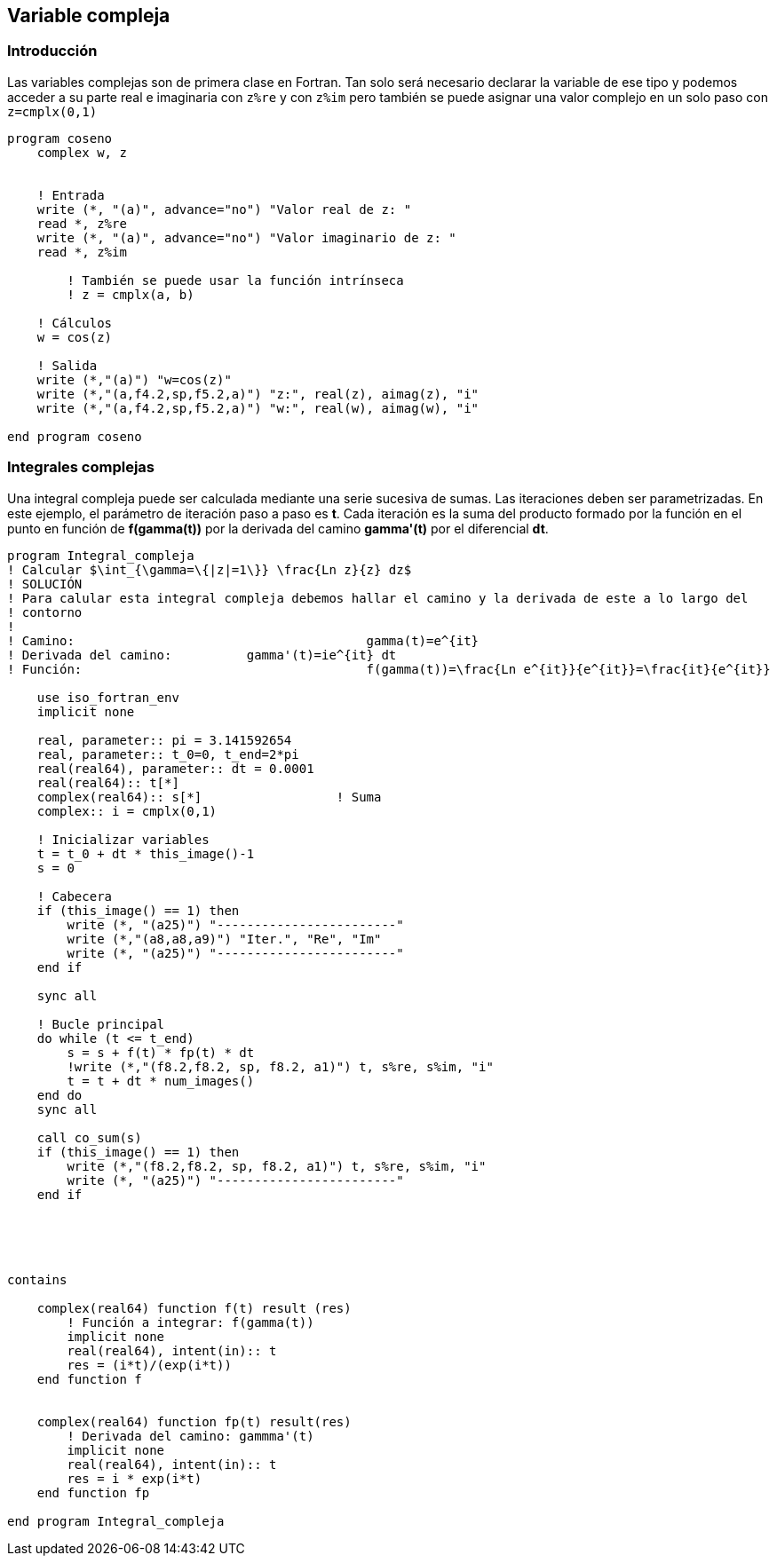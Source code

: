 == Variable compleja

=== Introducción

Las variables complejas son de primera clase en Fortran. Tan solo será necesario declarar la
variable de ese tipo y podemos acceder a su parte real e imaginaria con `z%re` y con `z%im` pero
también se puede asignar una valor complejo en un solo paso con `z=cmplx(0,1)`

[source,fortran]
--
program coseno
    complex w, z


    ! Entrada
    write (*, "(a)", advance="no") "Valor real de z: "
    read *, z%re
    write (*, "(a)", advance="no") "Valor imaginario de z: "
    read *, z%im

	! También se puede usar la función intrínseca
	! z = cmplx(a, b)

    ! Cálculos
    w = cos(z)

    ! Salida
    write (*,"(a)") "w=cos(z)"
    write (*,"(a,f4.2,sp,f5.2,a)") "z:", real(z), aimag(z), "i"
    write (*,"(a,f4.2,sp,f5.2,a)") "w:", real(w), aimag(w), "i"

end program coseno
--


=== Integrales complejas

Una integral compleja puede ser calculada mediante una serie sucesiva de sumas. Las iteraciones
deben ser parametrizadas. En este ejemplo, el parámetro de iteración paso a paso es *t*. Cada
iteración es la suma del producto formado por la función en el punto en función de *f(gamma(t))* por la
derivada del camino *gamma'(t)* por el diferencial *dt*.


[source,fortran]
--
program Integral_compleja
! Calcular $\int_{\gamma=\{|z|=1\}} \frac{Ln z}{z} dz$
! SOLUCIÓN
! Para calular esta integral compleja debemos hallar el camino y la derivada de este a lo largo del
! contorno
!
! Camino: 					gamma(t)=e^{it}
! Derivada del camino:		gamma'(t)=ie^{it} dt
! Función:					f(gamma(t))=\frac{Ln e^{it}}{e^{it}}=\frac{it}{e^{it}}

    use iso_fortran_env
    implicit none

    real, parameter:: pi = 3.141592654
    real, parameter:: t_0=0, t_end=2*pi
    real(real64), parameter:: dt = 0.0001
    real(real64):: t[*]
    complex(real64):: s[*]                  ! Suma
    complex:: i = cmplx(0,1)

    ! Inicializar variables
    t = t_0 + dt * this_image()-1
    s = 0

    ! Cabecera
    if (this_image() == 1) then
        write (*, "(a25)") "------------------------"
        write (*,"(a8,a8,a9)") "Iter.", "Re", "Im"
        write (*, "(a25)") "------------------------"
    end if

    sync all

    ! Bucle principal
    do while (t <= t_end)
        s = s + f(t) * fp(t) * dt
        !write (*,"(f8.2,f8.2, sp, f8.2, a1)") t, s%re, s%im, "i"
        t = t + dt * num_images()
    end do
    sync all

    call co_sum(s)   
    if (this_image() == 1) then
        write (*,"(f8.2,f8.2, sp, f8.2, a1)") t, s%re, s%im, "i"
        write (*, "(a25)") "------------------------"
    end if





contains

    complex(real64) function f(t) result (res)
        ! Función a integrar: f(gamma(t))
        implicit none
        real(real64), intent(in):: t
        res = (i*t)/(exp(i*t))
    end function f


    complex(real64) function fp(t) result(res)
        ! Derivada del camino: gammma'(t)
        implicit none
        real(real64), intent(in):: t
        res = i * exp(i*t)
    end function fp

end program Integral_compleja
--
